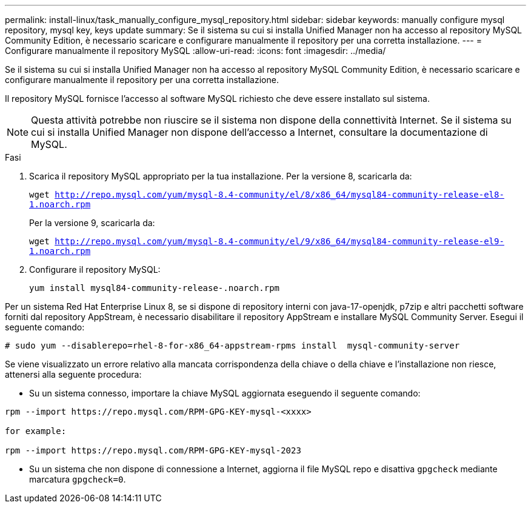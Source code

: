 ---
permalink: install-linux/task_manually_configure_mysql_repository.html 
sidebar: sidebar 
keywords: manually configure mysql repository, mysql key, keys update 
summary: Se il sistema su cui si installa Unified Manager non ha accesso al repository MySQL Community Edition, è necessario scaricare e configurare manualmente il repository per una corretta installazione. 
---
= Configurare manualmente il repository MySQL
:allow-uri-read: 
:icons: font
:imagesdir: ../media/


[role="lead"]
Se il sistema su cui si installa Unified Manager non ha accesso al repository MySQL Community Edition, è necessario scaricare e configurare manualmente il repository per una corretta installazione.

Il repository MySQL fornisce l'accesso al software MySQL richiesto che deve essere installato sul sistema.

[NOTE]
====
Questa attività potrebbe non riuscire se il sistema non dispone della connettività Internet. Se il sistema su cui si installa Unified Manager non dispone dell'accesso a Internet, consultare la documentazione di MySQL.

====
.Fasi
. Scarica il repository MySQL appropriato per la tua installazione. Per la versione 8, scaricarla da:
+
`wget http://repo.mysql.com/yum/mysql-8.4-community/el/8/x86_64/mysql84-community-release-el8-1.noarch.rpm`

+
Per la versione 9, scaricarla da:

+
`wget http://repo.mysql.com/yum/mysql-8.4-community/el/9/x86_64/mysql84-community-release-el9-1.noarch.rpm`

. Configurare il repository MySQL:
+
`yum install mysql84-community-release-.noarch.rpm`



Per un sistema Red Hat Enterprise Linux 8, se si dispone di repository interni con java-17-openjdk, p7zip e altri pacchetti software forniti dal repository AppStream, è necessario disabilitare il repository AppStream e installare MySQL Community Server. Esegui il seguente comando:

[listing]
----
# sudo yum --disablerepo=rhel-8-for-x86_64-appstream-rpms install  mysql-community-server
----
Se viene visualizzato un errore relativo alla mancata corrispondenza della chiave o della chiave e l'installazione non riesce, attenersi alla seguente procedura:

* Su un sistema connesso, importare la chiave MySQL aggiornata eseguendo il seguente comando:


[listing]
----
rpm --import https://repo.mysql.com/RPM-GPG-KEY-mysql-<xxxx>

for example:

rpm --import https://repo.mysql.com/RPM-GPG-KEY-mysql-2023
----
* Su un sistema che non dispone di connessione a Internet, aggiorna il file MySQL repo e disattiva `gpgcheck` mediante marcatura `gpgcheck=0`.

